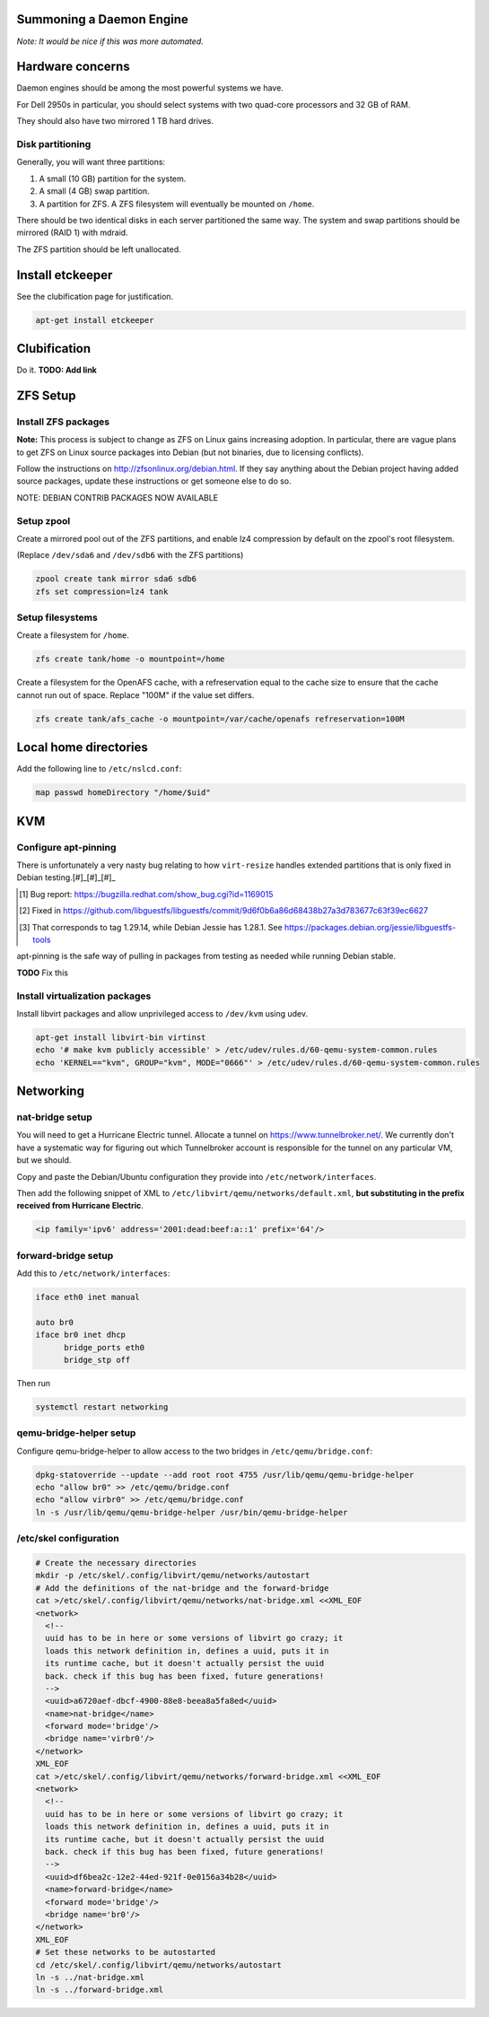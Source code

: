 Summoning a Daemon Engine
================================================================================

*Note: It would be nice if this was more automated.*

Hardware concerns
=================

Daemon engines should be among the most powerful systems we have.

For Dell 2950s in particular, you should select systems with two quad-core
processors and 32 GB of RAM.

They should also have two mirrored 1 TB hard drives.

Disk partitioning
------------------

Generally, you will want three partitions:

#. A small (10 GB) partition for the system.
#. A small (4 GB) swap partition.
#. A partition for ZFS.  A ZFS filesystem will eventually be mounted on
   ``/home``.

There should be two identical disks in each server partitioned the same way.
The system and swap partitions should be mirrored (RAID 1) with mdraid.

The ZFS partition should be left unallocated.

Install etckeeper
=================

See the clubification page for justification.

.. code-block:: sh

   apt-get install etckeeper

Clubification
=================

Do it.  **TODO: Add link**

ZFS Setup
=================

Install ZFS packages
----------------------

**Note:** This process is subject to change as ZFS on Linux gains increasing
adoption.  In particular, there are vague plans to get ZFS on Linux source
packages into Debian (but not binaries, due to licensing conflicts).

Follow the instructions on http://zfsonlinux.org/debian.html.
If they say anything about the Debian project having added source packages,
update these instructions or get someone else to do so.

NOTE: DEBIAN CONTRIB PACKAGES NOW AVAILABLE

Setup zpool
------------------

Create a mirrored pool out of the ZFS partitions,
and enable lz4 compression by default on the zpool's root filesystem.

(Replace ``/dev/sda6`` and ``/dev/sdb6`` with the ZFS partitions)

.. code-block:: sh

   zpool create tank mirror sda6 sdb6
   zfs set compression=lz4 tank

Setup filesystems
------------------

Create a filesystem for ``/home``.

.. code-block:: sh

   zfs create tank/home -o mountpoint=/home

Create a filesystem for the OpenAFS cache, with a refreservation equal to
the cache size to ensure that the cache cannot run out of space.
Replace "100M" if the value set differs.

.. code-block:: sh

   zfs create tank/afs_cache -o mountpoint=/var/cache/openafs refreservation=100M

Local home directories
========================

Add the following line to ``/etc/nslcd.conf``:

.. code-block:: apache

   map passwd homeDirectory "/home/$uid"

KVM
=================

Configure apt-pinning
----------------------

There is unfortunately a very nasty bug relating to how ``virt-resize`` handles
extended partitions that is only fixed in Debian testing.[#]_[#]_[#]_

.. [#] Bug report: https://bugzilla.redhat.com/show_bug.cgi?id=1169015
.. [#] Fixed in https://github.com/libguestfs/libguestfs/commit/9d6f0b6a86d68438b27a3d783677c63f39ec6627
.. [#] That corresponds to tag 1.29.14, while Debian Jessie has 1.28.1. See https://packages.debian.org/jessie/libguestfs-tools

apt-pinning is the safe way of pulling in packages from testing as needed
while running Debian stable.

**TODO** Fix this

Install virtualization packages
-------------------------------

Install libvirt packages and
allow unprivileged access to ``/dev/kvm`` using udev.

.. code-block:: sh

   apt-get install libvirt-bin virtinst
   echo '# make kvm publicly accessible' > /etc/udev/rules.d/60-qemu-system-common.rules
   echo 'KERNEL=="kvm", GROUP="kvm", MODE="0666"' > /etc/udev/rules.d/60-qemu-system-common.rules

Networking
=================

nat-bridge setup
------------------
You will need to get a Hurricane Electric tunnel.
Allocate a tunnel on https://www.tunnelbroker.net/.
We currently don't have a systematic way for figuring out which Tunnelbroker account is responsible for the tunnel on any particular VM, but we should.

Copy and paste the Debian/Ubuntu configuration they provide into
``/etc/network/interfaces``.

Then add the following snippet of XML to
``/etc/libvirt/qemu/networks/default.xml``,
**but substituting in the prefix received from Hurricane Electric**.

.. code-block:: xml

   <ip family='ipv6' address='2001:dead:beef:a::1' prefix='64'/>

forward-bridge setup
---------------------

Add this to ``/etc/network/interfaces``:

.. code-block:: apache

   iface eth0 inet manual

   auto br0
   iface br0 inet dhcp
	 bridge_ports eth0
	 bridge_stp off

Then run

.. code-block:: sh

  systemctl restart networking

qemu-bridge-helper setup
-------------------------

Configure qemu-bridge-helper to allow access to the two bridges in
``/etc/qemu/bridge.conf``:

.. code-block:: sh

   dpkg-statoverride --update --add root root 4755 /usr/lib/qemu/qemu-bridge-helper
   echo "allow br0" >> /etc/qemu/bridge.conf
   echo "allow virbr0" >> /etc/qemu/bridge.conf
   ln -s /usr/lib/qemu/qemu-bridge-helper /usr/bin/qemu-bridge-helper

/etc/skel configuration
------------------------

.. code-block:: sh

   # Create the necessary directories
   mkdir -p /etc/skel/.config/libvirt/qemu/networks/autostart
   # Add the definitions of the nat-bridge and the forward-bridge
   cat >/etc/skel/.config/libvirt/qemu/networks/nat-bridge.xml <<XML_EOF
   <network>
     <!--
     uuid has to be in here or some versions of libvirt go crazy; it
     loads this network definition in, defines a uuid, puts it in
     its runtime cache, but it doesn't actually persist the uuid
     back. check if this bug has been fixed, future generations!
     -->
     <uuid>a6720aef-dbcf-4900-88e8-beea8a5fa8ed</uuid>
     <name>nat-bridge</name>
     <forward mode='bridge'/>
     <bridge name='virbr0'/>
   </network>
   XML_EOF
   cat >/etc/skel/.config/libvirt/qemu/networks/forward-bridge.xml <<XML_EOF
   <network>
     <!--
     uuid has to be in here or some versions of libvirt go crazy; it
     loads this network definition in, defines a uuid, puts it in
     its runtime cache, but it doesn't actually persist the uuid
     back. check if this bug has been fixed, future generations!
     -->
     <uuid>df6bea2c-12e2-44ed-921f-0e0156a34b28</uuid>
     <name>forward-bridge</name>
     <forward mode='bridge'/>
     <bridge name='br0'/>
   </network>
   XML_EOF
   # Set these networks to be autostarted
   cd /etc/skel/.config/libvirt/qemu/networks/autostart
   ln -s ../nat-bridge.xml
   ln -s ../forward-bridge.xml
